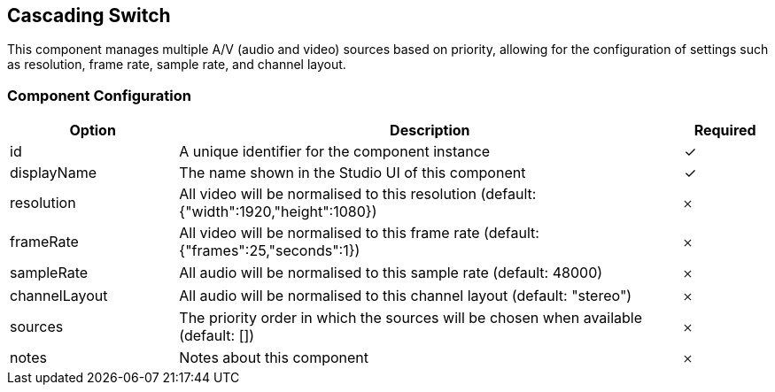 == Cascading Switch
This component manages multiple A&#x2F;V (audio and video) sources based on priority, allowing for the configuration of settings such as resolution, frame rate, sample rate, and channel layout.

=== Component Configuration
[cols="2,6,^1",options="header"]
|===
| Option | Description | Required
| id | A unique identifier for the component instance | ✓
| displayName | The name shown in the Studio UI of this component | ✓
| resolution | All video will be normalised to this resolution (default: {&quot;width&quot;:1920,&quot;height&quot;:1080}) |  𐄂
| frameRate | All video will be normalised to this frame rate (default: {&quot;frames&quot;:25,&quot;seconds&quot;:1}) |  𐄂
| sampleRate | All audio will be normalised to this sample rate (default: 48000) |  𐄂
| channelLayout | All audio will be normalised to this channel layout (default: &quot;stereo&quot;) |  𐄂
| sources | The priority order in which the sources will be chosen when available (default: []) |  𐄂
| notes | Notes about this component |  𐄂
|===

